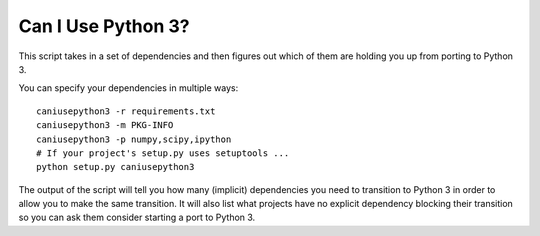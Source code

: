Can I Use Python 3?
===================

This script takes in a set of dependencies and then figures out which
of them are holding you up from porting to Python 3.

You can specify your dependencies in multiple ways::

    caniusepython3 -r requirements.txt
    caniusepython3 -m PKG-INFO
    caniusepython3 -p numpy,scipy,ipython
    # If your project's setup.py uses setuptools ...
    python setup.py caniusepython3

The output of the script will tell you how many (implicit) dependencies you need
to transition to Python 3 in order to allow you to make the same transition. It
will also list what projects have no explicit dependency blocking their
transition so you can ask them consider starting a port to Python 3.


